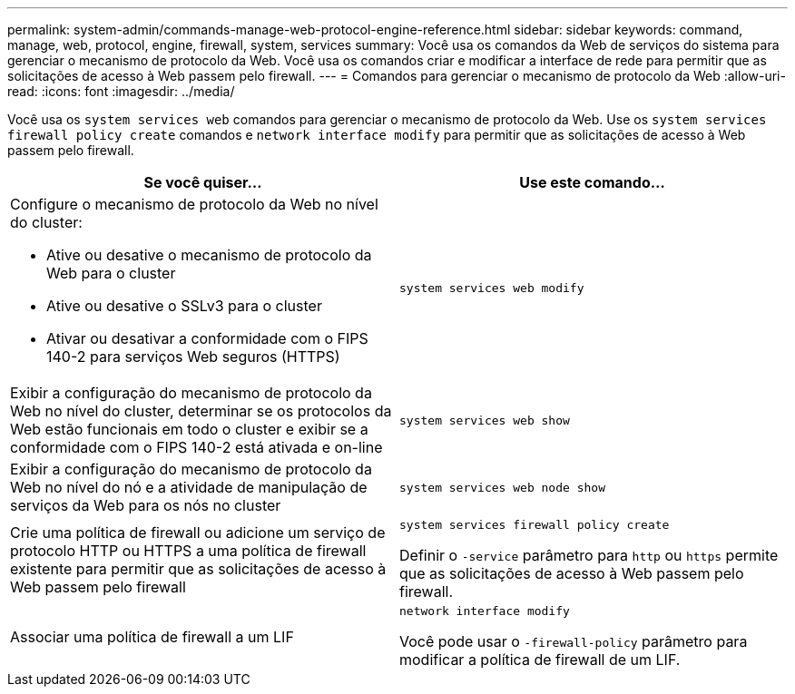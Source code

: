 ---
permalink: system-admin/commands-manage-web-protocol-engine-reference.html 
sidebar: sidebar 
keywords: command, manage, web, protocol, engine, firewall, system, services 
summary: Você usa os comandos da Web de serviços do sistema para gerenciar o mecanismo de protocolo da Web. Você usa os comandos criar e modificar a interface de rede para permitir que as solicitações de acesso à Web passem pelo firewall. 
---
= Comandos para gerenciar o mecanismo de protocolo da Web
:allow-uri-read: 
:icons: font
:imagesdir: ../media/


[role="lead"]
Você usa os `system services web` comandos para gerenciar o mecanismo de protocolo da Web. Use os `system services firewall policy create` comandos e `network interface modify` para permitir que as solicitações de acesso à Web passem pelo firewall.

|===
| Se você quiser... | Use este comando... 


 a| 
Configure o mecanismo de protocolo da Web no nível do cluster:

* Ative ou desative o mecanismo de protocolo da Web para o cluster
* Ative ou desative o SSLv3 para o cluster
* Ativar ou desativar a conformidade com o FIPS 140-2 para serviços Web seguros (HTTPS)

 a| 
`system services web modify`



 a| 
Exibir a configuração do mecanismo de protocolo da Web no nível do cluster, determinar se os protocolos da Web estão funcionais em todo o cluster e exibir se a conformidade com o FIPS 140-2 está ativada e on-line
 a| 
`system services web show`



 a| 
Exibir a configuração do mecanismo de protocolo da Web no nível do nó e a atividade de manipulação de serviços da Web para os nós no cluster
 a| 
`system services web node show`



 a| 
Crie uma política de firewall ou adicione um serviço de protocolo HTTP ou HTTPS a uma política de firewall existente para permitir que as solicitações de acesso à Web passem pelo firewall
 a| 
`system services firewall policy create`

Definir o `-service` parâmetro para `http` ou `https` permite que as solicitações de acesso à Web passem pelo firewall.



 a| 
Associar uma política de firewall a um LIF
 a| 
`network interface modify`

Você pode usar o `-firewall-policy` parâmetro para modificar a política de firewall de um LIF.

|===